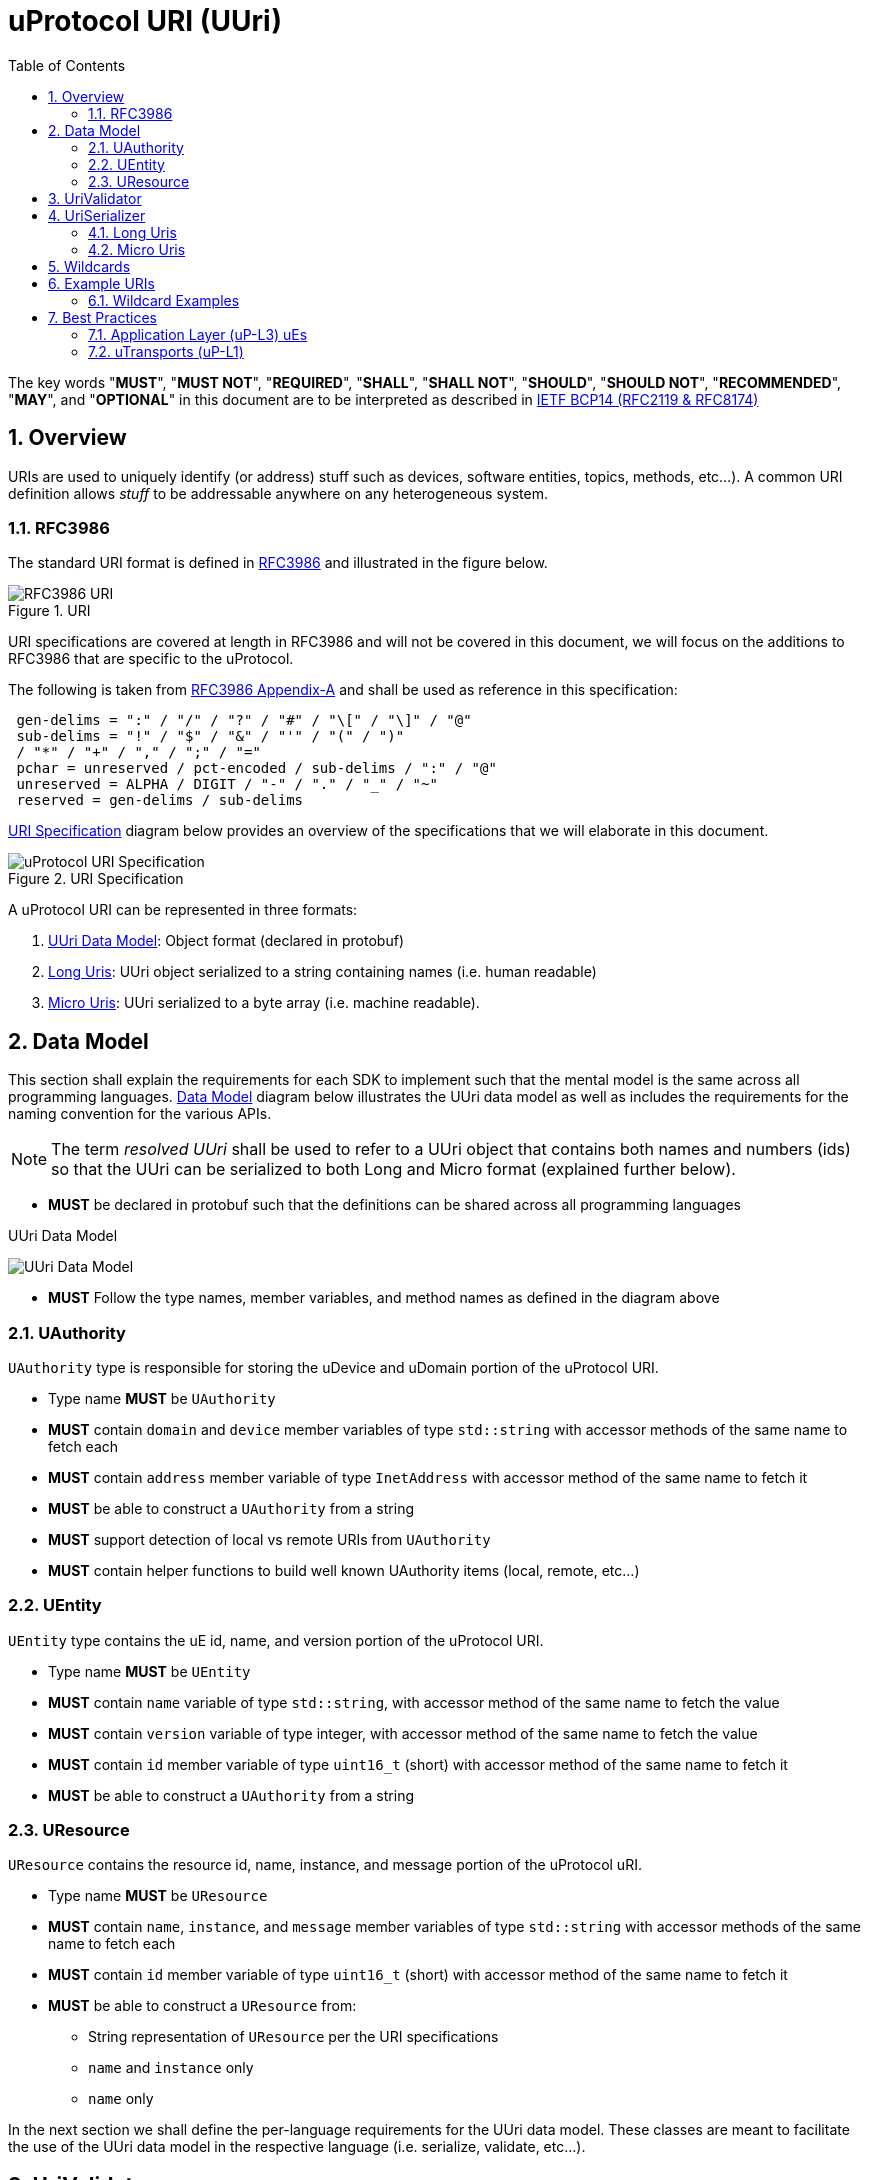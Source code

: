 = uProtocol URI (UUri)
:toc:
:sectnums:

The key words "*MUST*", "*MUST NOT*", "*REQUIRED*", "*SHALL*", "*SHALL NOT*", "*SHOULD*", "*SHOULD NOT*", "*RECOMMENDED*", "*MAY*", and "*OPTIONAL*" in this document are to be interpreted as described in https://www.rfc-editor.org/info/bcp14[IETF BCP14 (RFC2119 & RFC8174)]

== Overview 
URIs are used to uniquely identify (or address) stuff such as devices, software entities, topics, methods, etc...). A common URI definition allows _stuff_ to be addressable anywhere on any heterogeneous system.

=== RFC3986

The standard URI format is defined in https://datatracker.ietf.org/doc/html/rfc3986[RFC3986] and illustrated in the figure below.

.URI
image::rfc3986.png[RFC3986 URI]

URI specifications are covered at length in RFC3986 and will not be covered in this document, we will focus on the additions to RFC3986 that are specific to the uProtocol.

The following is taken from https://datatracker.ietf.org/doc/html/rfc3986#appendix-A[RFC3986 Appendix-A] and shall be used as reference in this specification:

[source]
----
 gen-delims = ":" / "/" / "?" / "#" / "\[" / "\]" / "@"
 sub-delims = "!" / "$" / "&" / "'" / "(" / ")"
 / "*" / "+" / "," / ";" / "="
 pchar = unreserved / pct-encoded / sub-delims / ":" / "@"
 unreserved = ALPHA / DIGIT / "-" / "." / "_" / "~"
 reserved = gen-delims / sub-delims
----

<<uuri-specification>> diagram below provides an overview of the specifications that we will elaborate in this document. 

.URI Specification
[#uuri-specification]
image::uri.drawio.svg[uProtocol URI Specification]

A uProtocol URI can be represented in three formats:

1. <<UUri Data Model>>: Object format (declared in protobuf)
2. <<Long Uris>>: UUri object serialized to a string containing names (i.e. human readable)
3. <<Micro Uris>>: UUri serialized to a byte array (i.e. machine readable). 


== Data Model

This section shall explain the requirements for each SDK to implement such that the mental model is the same across all programming languages. <<Data Model>> diagram below illustrates the UUri data model as well as includes the requirements for the naming convention for the various APIs.

NOTE: The term _resolved UUri_ shall be used to refer to a UUri object that contains both names and numbers (ids) so that the UUri can be serialized to both  Long and Micro format (explained further below).


* *MUST* be declared in protobuf such that the definitions can be shared across all programming languages

.UUri Data Model
[#uuri-data-model]
image:uuri.drawio.svg[UUri Data Model]

 * *MUST* Follow the type names, member variables, and method names as defined in the diagram above

=== UAuthority
`UAuthority` type is responsible for storing the uDevice and uDomain portion of the uProtocol URI.

 * Type name *MUST* be `UAuthority`
 * *MUST* contain `domain` and `device` member variables of type `std::string` with accessor methods of the same name to fetch each
 * *MUST* contain `address` member variable of type `InetAddress` with accessor method of the same name to fetch it
 * *MUST* be able to construct a `UAuthority` from a string
 * *MUST* support detection of local vs remote URIs from `UAuthority`
 * *MUST* contain helper functions to build well known UAuthority items (local, remote, etc...)

=== UEntity

`UEntity` type contains the uE id, name, and version portion of the uProtocol URI.

 * Type name *MUST* be `UEntity`
 * *MUST* contain `name` variable of type `std::string`, with accessor method of the same name to fetch the value
  * *MUST* contain `version` variable of type integer, with accessor method of the same name to fetch the value
 * *MUST* contain `id` member variable of type `uint16_t` (short) with accessor method of the same name to fetch it
 * *MUST* be able to construct a `UAuthority` from a string

=== UResource
`UResource` contains the resource id, name, instance, and message portion of the uProtocol uRI.

 * Type name *MUST* be `UResource`
 * *MUST* contain `name`, `instance`, and `message` member variables of type `std::string` with accessor methods of the same name to fetch each
 * *MUST* contain `id` member variable of type `uint16_t` (short) with accessor method of the same name to fetch it
 * *MUST* be able to construct a `UResource` from:
  - String representation of `UResource` per the URI specifications
  - `name` and `instance` only
  - `name` only


In the next section we shall define the per-language requirements for the UUri data model. These classes are meant to facilitate the use of the UUri data model in the respective language (i.e. serialize, validate, etc...).


== UriValidator

UriValidator is an interface with static methods to validate the <<UUri Data Model>> and check properties of the UUri such as if it contains the information to serialize to Long form or micro form, etc...

.UriValidator
[width="100%",cols="30%,70%",options="header"]
|===
|API |Description

| `validate(UUri): UStatus`
a| Validates the UUri object and return `UStatus` with the result of the validation. 

* *MUST* return `UStatus::Failed` if the `UUri` is empty
* *MUST* return `UStatus::Failed` if the `UUri.entity.name` is blank

| `validateRpcMethod(UUri): UStatus`
a| Validate that the `UUri` is a valid RPC method UUri

* *MUST*  return `UStatus::Failed` if  `validate(UUri)` fails
* *MUST* return `UStatus::Failed` if the `UUri.resource.name != "rpc" \|\| `UUri.resource.id > [METHOD_ID_RANGE]` is out of range for Rpc methods

| `validateRpcResponse(UUri): UStatus`
a| Validate that the `UUri` is a valid RPC Response UUri 

* *MUST*  return `UStatus::Failed` if  `validate(UUri)` or `validateRpcMethod(UUri)` fails
* *MUST* return `UStatus::Failed` if the `UUri.resource.name != "rpc" \|\| UUri.resource.instance != "response" \|\| UUri.resource.id != 0`

| `isLongForm(UUri): boolean`
a| Returns true if the Uri part contains names so that it can be serialized to <<Long Format>>. 

| `isEmpty(UUri): boolean`
| Returns true if the object contains no information

| `isResolved(UUri): boolean`
| Returns true if the object contains both names and numbers (ids) such that it can be serialize to both <<Long Format>> and <<Micro Formats>> 

| `isMicroForm(UUri): boolean`
| Returns true if the Uri part contains the required ids to serialized to <<Micro Formats>>

| `isRpcMethod(UUri): boolean`
| Returns true if the Uri is of type RPC (request or response)

| `isRpcResponse(UUri): boolean`
| Returns true if the Uri is of type RPC response

|===
  

== UriSerializer
`UriSerializer` is the interface that defines the serialize and deserialize methods for the different types of serializers.
There are two implementations of the serializer, they are link:#long_uris[LongUriSerializer] and link:#_micro_uris[MicroUriSerializer] that will be elaborated further in the next section.


=== Long Uris

Long URIs are UUris that have been serialized to a string containing human readable names.

.Long Form URI Description
[#long-form-uri]
[width="100%",cols="23%,18%,59%",options="header"]
|===
|Item |Value |Description

|*SCHEME* |`up:` |Scheme (protocol name)
|*USERINFO* |pchar |User information
|*UDEVICE* |unreserved |Canonical hostname or IP address of the device following https://datatracker.ietf.org/doc/html/rfc1035[RFC1035] requirements.
|*UDOMAIN* | |Canonical domain name of the device following https://datatracker.ietf.org/doc/html/rfc1035[RFC1035] requirements.
|*PORT* |uint |The external port that the device streamer is listening on. Default **MAY **be 443
|*UE* |pchar |The name of the uE
|*UE_VERSION* |pchar a|
uE version  section.

If the URI is part of a topic:

* *MUST* only contain the MAJOR version number

|*METHOD* |pchar |Service rpc method name as defined in the service proto file, contains the prefix rpc. before the method name
|*RESOURCE* |pchar |A uThing that can be uniquely identified using a URI and manipulated/controlled by a service. Resources unique scope is when prepended with device and service to become a fully qualified URI. uThings that are not resources may be a service specific features, functionality, capabilities, etc…
|*MESSAGE* |*( pchar / "/" / "?" ) |Protobuf message name as defined in https://developers.google.com/protocol-buffers/docs/overview.
|===


*Additional URI Protocol Rules:*

* *MAY* contain schema
* A segment in the path (UE_NAME, UE_VERSION, RESOURCE, METHOD) *MAY* be empty, resulting in two consecutive slashes (//) in the path component, this is equivalent to a wildcard
* Schema and authority *MUST* be case-insensitive per RFC3986
* Path, query, and message *MUST* be case-sensitive

If a segment in the path is empty:

* The path *MUST NOT* start with "//"
* Path *MUST* be https://www.rfc-editor.org/rfc/rfc3986#section-3.3[path-abempty] (i.e. its value can be either an absolute path or empty)

NOTE: Local URIs do not contain the authority and begin with `/` (forward slash)



=== Micro Uris
Micro URIs are used to represent various portions of the URI in byte array format using only the IDs for various portions of UAuthority, UEntity, and UResource. Micro URIs may be used in the uProtocol transport layer (uP-L1) to reduce the size of the URI and improve performance. There are two types of Micro URIs, they are local and remote where remote contains an address (IP or ID) and local is without an address (refer to some uThing that is local to the device).

* All fields of micro UUri *MUST* be populated
* Fields are Big-Endian unless otherwise specified

.Micro Uri Fields
[#micro-uri-fields,width="100%",cols="20%,10%,30%,40%",options="header"]
|===
|Field |Size(Bits) |Description | Requirements

|`UP_VERSION` |8 |Current version of this specification | *MUST* be 0x01

|`TYPE` | 8 |Type of Micro Uri   a| *MUST* be one of the following values:

!===
!*Value* !*Description*
!`0` !Local authority
!`1` !Remote authority using IPv4 address
!`2` !Remote authority using IPv6 address
!`3` !Remote authority using a variable length ID
!===


|`URESOURCE_ID` |16 |The ID assigned to the topic in the proto (unique per uE) | 

|`UAUTHORITY_ADDRESS` |32 or 128 |UAuthority IP Address | *MUST* be a valid IPv4 or IPv6 address

|`UAUTHORITY_ID` |8-2040 |UAuthority ID | *MAY* be a valid vehicle VIN (17 MSB)

|`ID_LEN` |8  |Length of bytes for the UAuthority ID | *MUST* be greater than 0

|`UENTITY_ID` | 16 |UE Identifiers | 

|`UE_VERSION` | 8 |UEntity MAJOR version | *MUST* be a valid MAJOR version

|`UNUSED` | 8 | Unused bits | *MUST* be 0x00

|===


==== Local Micro Uri

Local UUris do not contain authority and *SHOULD* be used at all times when addressing uThings within the same uDevice. 

.Local
[#local-micro-uri,java]
----
 0                   1                   2                   3
 0 1 2 3 4 5 6 7 8 9 0 1 2 3 4 5 6 7 8 9 0 1 2 3 4 5 6 7 8 9 0 1
+-+-+-+-+-+-+-+-+-+-+-+-+-+-+-+-+-+-+-+-+-+-+-+-+-+-+-+-+-+-+-+-+
|  UP_VERSION   |      TYPE     |           URESOURCE_ID        |
+-+-+-+-+-+-+-+-+-+-+-+-+-+-+-+-+-+-+-+-+-+-+-+-+-+-+-+-+-+-+-+-+
|        UENTITY_ID             |  UE_VERSION   |   UNUSED      |
+-+-+-+-+-+-+-+-+-+-+-+-+-+-+-+-+-+-+-+-+-+-+-+-+-+-+-+-+-+-+-+-+
----


==== Remote Micro Uris

Remote UUris mean that the uThing is running on a different device and we need to address the uThing using the device name, IP address, or an arbitrary length id (1-255 bytes). 

* Remote UUris *MUST* contain the UAuthority address (IP or ID) and *MAY* contain the UAuthority name.

.IPv4 Remote Micro URI
[#ipv4-micro-uri,java]
----
 0                   1                   2                   3
 0 1 2 3 4 5 6 7 8 9 0 1 2 3 4 5 6 7 8 9 0 1 2 3 4 5 6 7 8 9 0 1
+-+-+-+-+-+-+-+-+-+-+-+-+-+-+-+-+-+-+-+-+-+-+-+-+-+-+-+-+-+-+-+-+
|  UP_VERSION   |      TYPE     |           URESOURCE_ID        |
+-+-+-+-+-+-+-+-+-+-+-+-+-+-+-+-+-+-+-+-+-+-+-+-+-+-+-+-+-+-+-+-+
|        UENTITY_ID             |  UE_VERSION   |   UNUSED      |
+-+-+-+-+-+-+-+-+-+-+-+-+-+-+-+-+-+-+-+-+-+-+-+-+-+-+-+-+-+-+-+-+
|              UAUTHORITY_ADDRESS (IPv4 32bits)                 |
+-+-+-+-+-+-+-+-+-+-+-+-+-+-+-+-+-+-+-+-+-+-+-+-+-+-+-+-+-+-+-+-+
----

.IPv6 Remote Micro URI
[#ipv6-micro-uri,java]     
----
 0                   1                   2                   3
 0 1 2 3 4 5 6 7 8 9 0 1 2 3 4 5 6 7 8 9 0 1 2 3 4 5 6 7 8 9 0 1 
+-+-+-+-+-+-+-+-+-+-+-+-+-+-+-+-+-+-+-+-+-+-+-+-+-+-+-+-+-+-+-+-+
|  UP_VERSION   |      TYPE     |           URESOURCE_ID        |
+-+-+-+-+-+-+-+-+-+-+-+-+-+-+-+-+-+-+-+-+-+-+-+-+-+-+-+-+-+-+-+-+
|        UENTITY_ID             |  UE_VERSION   |   UNUSED      |
+-+-+-+-+-+-+-+-+-+-+-+-+-+-+-+-+-+-+-+-+-+-+-+-+-+-+-+-+-+-+-+-+
|                                                               |
|              UAUTHORITY_ADDRESS (IPv6 128bits)                |
|                                                               |
|                                                               |
+-+-+-+-+-+-+-+-+-+-+-+-+-+-+-+-+-+-+-+-+-+-+-+-+-+-+-+-+-+-+-+-+
----

.ID Remote Micro URI
[#vin-micro-uri,java]     
----
 0                   1                   2                   3
 0 1 2 3 4 5 6 7 8 9 0 1 2 3 4 5 6 7 8 9 0 1 2 3 4 5 6 7 8 9 0 1 
+-+-+-+-+-+-+-+-+-+-+-+-+-+-+-+-+-+-+-+-+-+-+-+-+-+-+-+-+-+-+-+-+
|  UP_VERSION   |      TYPE     |           URESOURCE_ID        |
+-+-+-+-+-+-+-+-+-+-+-+-+-+-+-+-+-+-+-+-+-+-+-+-+-+-+-+-+-+-+-+-+
|        UENTITY_ID             |  UE_VERSION   |   UNUSED      |
+-+-+-+-+-+-+-+-+-+-+-+-+-+-+-+-+-+-+-+-+-+-+-+-+-+-+-+-+-+-+-+-+
|    ID_LEN     |        UAUTHORITY_ID (1=256 bytes)  ...       |
|                                                               |
+-+-+-+-+-+-+-+-+-+-+-+-+-+-+-+-+-+-+-+-+-+-+-+-+-+-+-+-+-+-+-+-+
----



== Wildcards
wildcard are used to replace portions of the URI to perform pattern matching (i.e. subscribing to multiple topics, searching for services, etc...). Wildcard is is represented in a long or short URI only when the segment is blank.

NOTE: Not all uPlatforms and uEs support wildcards, please refer to the uPlatform and uE documentation for more information.


== Example URIs

The section will give a few example URIs and their use in uProtocol. Service and resource will be generalized in this section. Example devices used for reference are http://bo.up.gm.com[bo.up.gm.com] representing the back office device, and VIN representing a vehicle.

NOTE: To illustrate the different URI formats, we will use uSubscription service definitions and IDs found in https://github.com/eclipse-uprotocol/uprotocol-core-api/blob/main/src/main/proto/core/usubscription/v2/usubscription.proto[usubscription.proto]. 


. Serialized Uri Examples
[width="100%",cols="20%,60%,20%",options="header"]
|===
|Example | Long (Serialized to String) | Micro (Serialized to byte[])

| Local
|`"/core.usubscription/2/rpc.Subscribe"`
|`[1, 0, 0, 1, 0, 0, 16, 0]`

|Remote (IPv4)
|`"//192.168.1.100/core.usubscription/2/rpc.Subscribe"`
|`[1, 1, 0, 1, -64, -88, 1, 100, 0, 0, 16, 0]` 


|Remote (IPv6)
|`"//2001:db8:85a3:0:0:8a2e:370:7334/core.usubscription/2/rpc.Subscribe"`
| `[1, 2, 0, 1, 32, 1, 13, -72, -123, -93, 0, 0, 0, 0, -118, 46, 3, 112, 115, 52, 0, 0, 16, 0]` 

|===


=== Wildcard Examples
.Query URIs
[width="100%",cols="30%,70%",options="header"]
|===
| URI | Description

|up:/body.access/*/
|Reference latest version since version information is blank

|up:/body.access/[^1\|1}1.x\|1.*\|~1]
|Any version between 1.0.0 and 2.0.0
|up:/body.access/^1
|Resolve vehicle service from resource
|===


NOTE: Please also refer to https://devhints.io/semver[devhints.io/semver] for more examples of version strings


== Best Practices

When a UUri is not resolved (only contain either names or ids), the only way to resolve the UUri is to lookup in uDiscovery the missing information. UEntity name and numbers are declared in the uService's protos by adding the service metadata attributes using   https://protobuf.dev/programming-guides/proto2/#options[Protobuf Options]. This information for the uE is then exposed through the uService generated stubs. 
 
UResource portion of the UUri is also encoded in the uService protos and can be fetched by application developers using https://protobuf.dev/reference/csharp/api-docs/class/google/protobuf/reflection/message-descriptor[MessageDescriptors]. Application developers are then able to easily construct resolved UUris using the above mentioned generated code. link:../up-l2/README.adoc[Dispatchers] however do not have the name-to-number mapping metadata as they are only provided either serialized Long or Micro Uris so if they have to send a Uri in a different format, they have no choice but to dynamically lookup (resolve) the Uri. 


IMPORTANT: If a uE has a specific Uri format requirements (Long vs Micro), they *MUST* document them in their respective APIs specifications. Please see link:../up-l3/README.adoc#_core_platform_ues[Core Platform uEs] for more specific requirements for uProtocol core services.

The next sections shall provide best practices for populating and using URIs in uProtocol.

=== Application Layer (uP-L3) uEs
* *MUST* populate both the name and numbers in UEntity & UResource portion of the UUri

If the UUri points to a remote uThing:
* *MUST* contain Resolved UAuthority (domain and address). Where the address could be either IP or a ID

=== uTransports (uP-L1)

* Applications that call uTransport::send() *MUST* be passed resolved UUris. If either names or numbers are missing, uTransport *MUST* return `INVALID_PARAMETER`
* Returned UUris from uTransport *MAY* contain only numbers (or names) and as such the application *MAY* resolve the missing information using a resolve() API provided by the language specific SDKs
* *MUST* use the Miro Uri serialization format "on the wire"
* *MAY* send fully resolved UUris (names and numbers) 

* *SHOULD* use Micro Uris when at all possible






